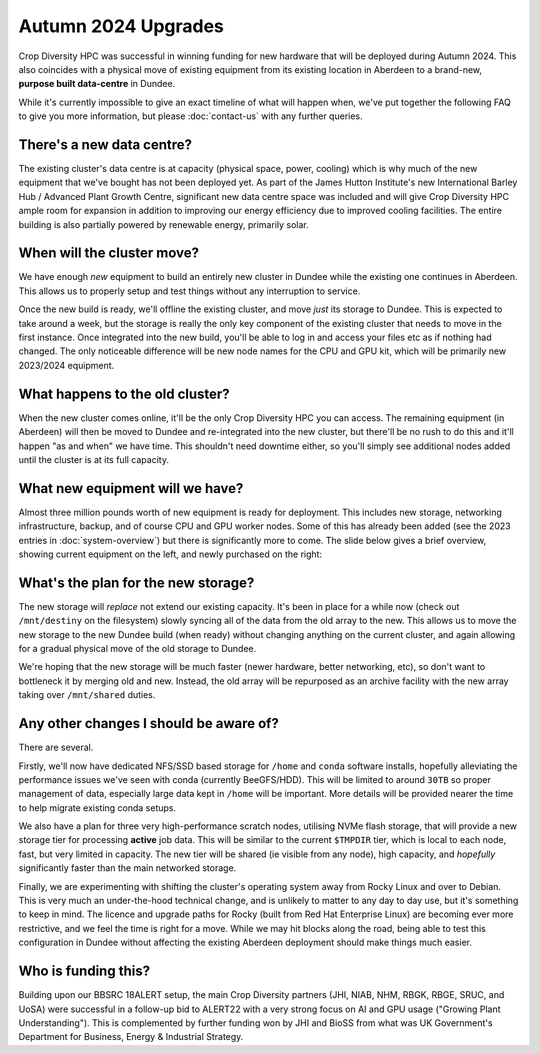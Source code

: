 Autumn 2024 Upgrades
====================

Crop Diversity HPC was successful in winning funding for new hardware that will be deployed during Autumn 2024. This also coincides with a physical move of existing equipment from its existing location in Aberdeen to a brand-new, **purpose built data-centre** in Dundee.

While it's currently impossible to give an exact timeline of what will happen when, we've put together the following FAQ to give you more information, but please :doc:`contact-us` with any further queries.


There's a new data centre?
--------------------------

The existing cluster's data centre is at capacity (physical space, power, cooling) which is why much of the new equipment that we've bought has not been deployed yet. As part of the James Hutton Institute's new International Barley Hub / Advanced Plant Growth Centre, significant new data centre space was included and will give Crop Diversity HPC ample room for expansion in addition to improving our energy efficiency due to improved cooling facilities. The entire building is also partially powered by renewable energy, primarily solar.

  |ibh|

.. |ibh| image:: media/ibh.jpg



When will the cluster move?
---------------------------

We have enough *new* equipment to build an entirely new cluster in Dundee while the existing one continues in Aberdeen. This allows us to properly setup and test things without any interruption to service.

Once the new build is ready, we'll offline the existing cluster, and move *just* its storage to Dundee. This is expected to take around a week, but the storage is really the only key component of the existing cluster that needs to move in the first instance. Once integrated into the new build, you'll be able to log in and access your files etc as if nothing had changed. The only noticeable difference will be new node names for the CPU and GPU kit, which will be primarily new 2023/2024 equipment.


What happens to the old cluster?
--------------------------------

When the new cluster comes online, it'll be the only Crop Diversity HPC you can access. The remaining equipment (in Aberdeen) will then be moved to Dundee and re-integrated into the new cluster, but there'll be no rush to do this and it'll happen "as and when" we have time. This shouldn't need downtime either, so you'll simply see additional nodes added until the cluster is at its full capacity.


What new equipment will we have?
--------------------------------

Almost three million pounds worth of new equipment is ready for deployment. This includes new storage, networking infrastructure, backup, and of course CPU and GPU worker nodes. Some of this has already been added (see the 2023 entries in :doc:`system-overview`) but there is significantly more to come. The slide below gives a brief overview, showing current equipment on the left, and newly purchased on the right:

  |upgrades|

.. |upgrades| image:: media/upgrades.png


What's the plan for the new storage?
------------------------------------

The new storage will *replace* not extend our existing capacity. It's been in place for a while now (check out ``/mnt/destiny`` on the filesystem) slowly syncing all of the data from the old array to the new. This allows us to move the new storage to the new Dundee build (when ready) without changing anything on the current cluster, and again allowing for a gradual physical move of the old storage to Dundee.

We're hoping that the new storage will be much faster (newer hardware, better networking, etc), so don't want to bottleneck it by merging old and new. Instead, the old array will be repurposed as an archive facility with the new array taking over ``/mnt/shared`` duties.


Any other changes I should be aware of?
---------------------------------------

There are several.

Firstly, we'll now have dedicated NFS/SSD based storage for ``/home`` and ``conda`` software installs, hopefully alleviating the performance issues we've seen with conda (currently BeeGFS/HDD). This will be limited to around ``30TB`` so proper management of data, especially large data kept in ``/home`` will be important. More details will be provided nearer the time to help migrate existing conda setups.

We also have a plan for three very high-performance scratch nodes, utilising NVMe flash storage, that will provide a new storage tier for processing **active** job data. This will be similar to the current ``$TMPDIR`` tier, which is local to each node, fast, but very limited in capacity. The new tier will be shared (ie visible from any node), high capacity, and *hopefully* significantly faster than the main networked storage.

Finally, we are experimenting with shifting the cluster's operating system away from Rocky Linux and over to Debian. This is very much an under-the-hood technical change, and is unlikely to matter to any day to day use, but it's something to keep in mind. The licence and upgrade paths for Rocky (built from Red Hat Enterprise Linux) are becoming ever more restrictive, and we feel the time is right for a move. While we may hit blocks along the road, being able to test this configuration in Dundee without affecting the existing Aberdeen deployment should make things much easier.


Who is funding this?
--------------------

Building upon our BBSRC 18ALERT setup, the main Crop Diversity partners (JHI, NIAB, NHM, RBGK, RBGE, SRUC, and UoSA) were successful in a follow-up bid to ALERT22 with a very strong focus on AI and GPU usage ("Growing Plant Understanding"). This is complemented by further funding won by JHI and BioSS from what was UK Government's Department for Business, Energy & Industrial Strategy.
